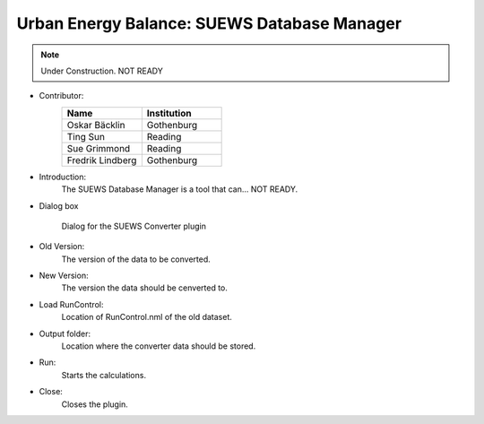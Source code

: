 .. _SUEWSDatabase:

Urban Energy Balance: SUEWS Database Manager
~~~~~~~~~~~~~~~~~~~~~~~~~~~~~~~~~~~~~~~~~~~~

.. note:: Under Construction. NOT READY

* Contributor:
    .. list-table::
       :widths: 50 50
       :header-rows: 1

       * - Name
         - Institution
       * - Oskar Bäcklin
         - Gothenburg
       * - Ting Sun
         - Reading
       * - Sue Grimmond
         - Reading
       * - Fredrik Lindberg
         - Gothenburg


* Introduction:
     The SUEWS Database Manager is a tool that can... NOT READY.


* Dialog box
    .. figure:: /images/SUEWSConverter.jpg
        :align: center

        Dialog for the SUEWS Converter plugin


* Old Version:
    The version of the data to be converted.

* New Version:
    The version the data should be cenverted to. 

* Load RunControl:
    Location of RunControl.nml of the old dataset.

* Output folder:
    Location where the converter data should be stored. 

* Run:
    Starts the calculations.

* Close:
    Closes the plugin.

